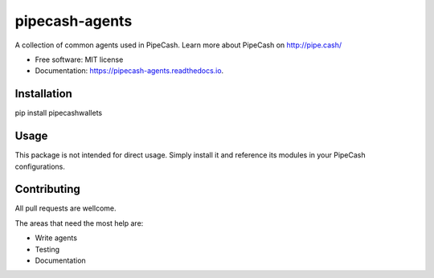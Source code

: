 ===============
pipecash-agents
===============


.. image:: https://img.shields.io/pypi/v/pipecashagents.svg
        :target: https://pypi.python.org/pypi/pipecashagents

.. image:: https://img.shields.io/travis/Pipe-Cash/pipecashagents.svg
        :target: https://travis-ci.org/Pipe-Cash/pipecashagents

.. image:: https://readthedocs.org/projects/pipecashagents/badge/?version=latest
        :target: https://pipecash-agents.readthedocs.io/en/latest/?badge=latest
        :alt: Documentation Status


.. image:: https://pyup.io/repos/github/Pipe-Cash/pipecashagents/shield.svg
     :target: https://pyup.io/repos/github/Pipe-Cash/pipecashagents/
     :alt: Updates



A collection of common agents used in PipeCash. Learn more about PipeCash on http://pipe.cash/


* Free software: MIT license
* Documentation: https://pipecash-agents.readthedocs.io.




Installation
----------------

pip install pipecashwallets

Usage
--------

This package is not intended for direct usage.
Simply install it and reference its modules in your PipeCash configurations.

Contributing
----------------

All pull requests are wellcome.

The areas that need the most help are:

- Write agents
- Testing
- Documentation
